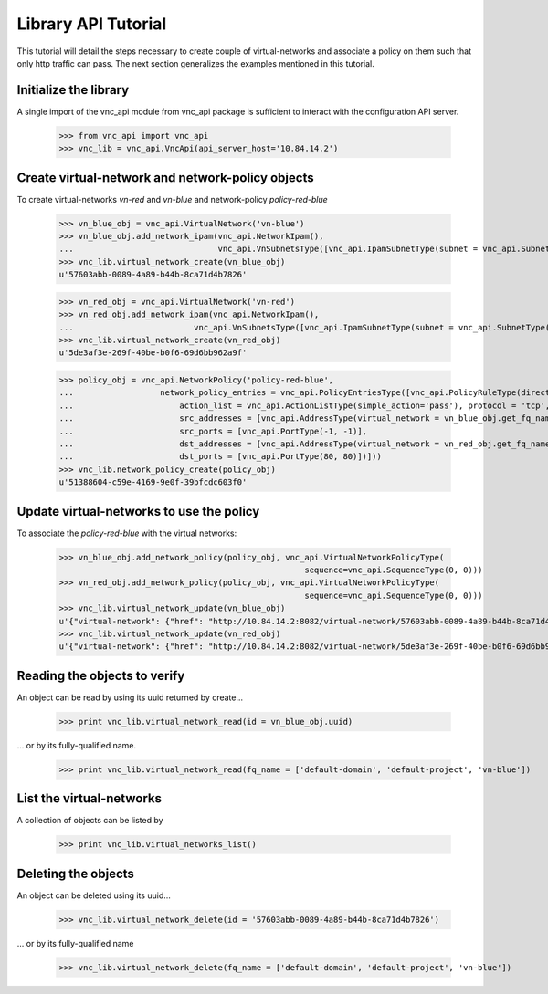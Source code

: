 Library API Tutorial
====================
This tutorial will detail the steps necessary to create couple of virtual-networks
and associate a policy on them such that only http traffic can pass. The next section
generalizes the examples mentioned in this tutorial.

Initialize the library
----------------------
A single import of the vnc_api module from vnc_api package is sufficient to
interact with the configuration API server.

    >>> from vnc_api import vnc_api
    >>> vnc_lib = vnc_api.VncApi(api_server_host='10.84.14.2')

Create virtual-network and network-policy objects
-------------------------------------------------
To create virtual-networks *vn-red* and *vn-blue* and network-policy *policy-red-blue*

    >>> vn_blue_obj = vnc_api.VirtualNetwork('vn-blue')
    >>> vn_blue_obj.add_network_ipam(vnc_api.NetworkIpam(),
    ...                              vnc_api.VnSubnetsType([vnc_api.IpamSubnetType(subnet = vnc_api.SubnetType('10.1.1.0', 24))]))
    >>> vnc_lib.virtual_network_create(vn_blue_obj)
    u'57603abb-0089-4a89-b44b-8ca71d4b7826'

    >>> vn_red_obj = vnc_api.VirtualNetwork('vn-red')
    >>> vn_red_obj.add_network_ipam(vnc_api.NetworkIpam(),
    ...                         vnc_api.VnSubnetsType([vnc_api.IpamSubnetType(subnet = vnc_api.SubnetType('20.1.1.0', 24))]))
    >>> vnc_lib.virtual_network_create(vn_red_obj)
    u'5de3af3e-269f-40be-b0f6-69d6bb962a9f'


    >>> policy_obj = vnc_api.NetworkPolicy('policy-red-blue',
    ...                  network_policy_entries = vnc_api.PolicyEntriesType([vnc_api.PolicyRuleType(direction='<>',
    ...                      action_list = vnc_api.ActionListType(simple_action='pass'), protocol = 'tcp',
    ...                      src_addresses = [vnc_api.AddressType(virtual_network = vn_blue_obj.get_fq_name_str())],
    ...                      src_ports = [vnc_api.PortType(-1, -1)],
    ...                      dst_addresses = [vnc_api.AddressType(virtual_network = vn_red_obj.get_fq_name_str())],
    ...                      dst_ports = [vnc_api.PortType(80, 80)])]))
    >>> vnc_lib.network_policy_create(policy_obj)
    u'51388604-c59e-4169-9e0f-39bfcdc603f0'

Update virtual-networks to use the policy 
-----------------------------------------
To associate the *policy-red-blue* with the virtual networks:

    >>> vn_blue_obj.add_network_policy(policy_obj, vnc_api.VirtualNetworkPolicyType(
                                                       sequence=vnc_api.SequenceType(0, 0)))
    >>> vn_red_obj.add_network_policy(policy_obj, vnc_api.VirtualNetworkPolicyType(
                                                       sequence=vnc_api.SequenceType(0, 0)))
    >>> vnc_lib.virtual_network_update(vn_blue_obj)
    u'{"virtual-network": {"href": "http://10.84.14.2:8082/virtual-network/57603abb-0089-4a89-b44b-8ca71d4b7826", "uuid": "57603abb-0089-4a89-b44b-8ca71d4b7826"}}'
    >>> vnc_lib.virtual_network_update(vn_red_obj)
    u'{"virtual-network": {"href": "http://10.84.14.2:8082/virtual-network/5de3af3e-269f-40be-b0f6-69d6bb962a9f", "uuid": "5de3af3e-269f-40be-b0f6-69d6bb962a9f"}}'

Reading the objects to verify
-----------------------------
An object can be read by using its uuid returned by create...    

    >>> print vnc_lib.virtual_network_read(id = vn_blue_obj.uuid)

... or by its fully-qualified name.

    >>> print vnc_lib.virtual_network_read(fq_name = ['default-domain', 'default-project', 'vn-blue'])

List the virtual-networks
-------------------------
A collection of objects can be listed by 

    >>> print vnc_lib.virtual_networks_list()

Deleting the objects
--------------------
An object can be deleted using its uuid...

    >>> vnc_lib.virtual_network_delete(id = '57603abb-0089-4a89-b44b-8ca71d4b7826')

... or by its fully-qualified name

    >>> vnc_lib.virtual_network_delete(fq_name = ['default-domain', 'default-project', 'vn-blue'])

